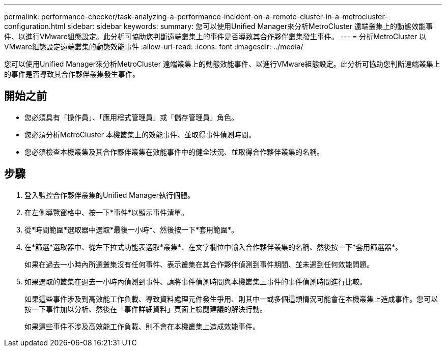 ---
permalink: performance-checker/task-analyzing-a-performance-incident-on-a-remote-cluster-in-a-metrocluster-configuration.html 
sidebar: sidebar 
keywords:  
summary: 您可以使用Unified Manager來分析MetroCluster 遠端叢集上的動態效能事件、以進行VMware組態設定。此分析可協助您判斷遠端叢集上的事件是否導致其合作夥伴叢集發生事件。 
---
= 分析MetroCluster 以VMware組態設定遠端叢集的動態效能事件
:allow-uri-read: 
:icons: font
:imagesdir: ../media/


[role="lead"]
您可以使用Unified Manager來分析MetroCluster 遠端叢集上的動態效能事件、以進行VMware組態設定。此分析可協助您判斷遠端叢集上的事件是否導致其合作夥伴叢集發生事件。



== 開始之前

* 您必須具有「操作員」、「應用程式管理員」或「儲存管理員」角色。
* 您必須分析MetroCluster 本機叢集上的效能事件、並取得事件偵測時間。
* 您必須檢查本機叢集及其合作夥伴叢集在效能事件中的健全狀況、並取得合作夥伴叢集的名稱。




== 步驟

. 登入監控合作夥伴叢集的Unified Manager執行個體。
. 在左側導覽窗格中、按一下*事件*以顯示事件清單。
. 從*時間範圍*選取器中選取*最後一小時*、然後按一下*套用範圍*。
. 在*篩選*選取器中、從左下拉式功能表選取*叢集*、在文字欄位中輸入合作夥伴叢集的名稱、然後按一下*套用篩選器*。
+
如果在過去一小時內所選叢集沒有任何事件、表示叢集在其合作夥伴偵測到事件期間、並未遇到任何效能問題。

. 如果選取的叢集在過去一小時內偵測到事件、請將事件偵測時間與本機叢集上事件的事件偵測時間進行比較。
+
如果這些事件涉及到高效能工作負載、導致資料處理元件發生爭用、則其中一或多個這類情況可能會在本機叢集上造成事件。您可以按一下事件加以分析、然後在「事件詳細資料」頁面上檢閱建議的解決行動。

+
如果這些事件不涉及高效能工作負載、則不會在本機叢集上造成效能事件。


